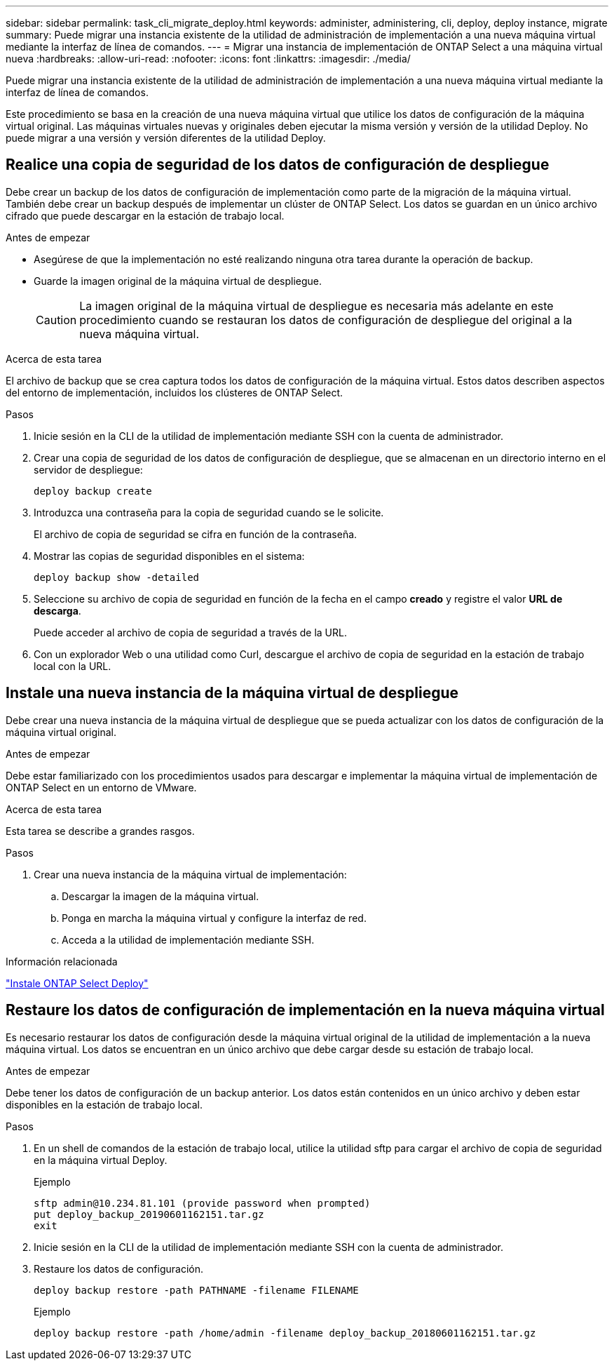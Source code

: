 ---
sidebar: sidebar 
permalink: task_cli_migrate_deploy.html 
keywords: administer, administering, cli, deploy, deploy instance, migrate 
summary: Puede migrar una instancia existente de la utilidad de administración de implementación a una nueva máquina virtual mediante la interfaz de línea de comandos. 
---
= Migrar una instancia de implementación de ONTAP Select a una máquina virtual nueva
:hardbreaks:
:allow-uri-read: 
:nofooter: 
:icons: font
:linkattrs: 
:imagesdir: ./media/


[role="lead"]
Puede migrar una instancia existente de la utilidad de administración de implementación a una nueva máquina virtual mediante la interfaz de línea de comandos.

Este procedimiento se basa en la creación de una nueva máquina virtual que utilice los datos de configuración de la máquina virtual original. Las máquinas virtuales nuevas y originales deben ejecutar la misma versión y versión de la utilidad Deploy. No puede migrar a una versión y versión diferentes de la utilidad Deploy.



== Realice una copia de seguridad de los datos de configuración de despliegue

Debe crear un backup de los datos de configuración de implementación como parte de la migración de la máquina virtual. También debe crear un backup después de implementar un clúster de ONTAP Select. Los datos se guardan en un único archivo cifrado que puede descargar en la estación de trabajo local.

.Antes de empezar
* Asegúrese de que la implementación no esté realizando ninguna otra tarea durante la operación de backup.
* Guarde la imagen original de la máquina virtual de despliegue.
+

CAUTION: La imagen original de la máquina virtual de despliegue es necesaria más adelante en este procedimiento cuando se restauran los datos de configuración de despliegue del original a la nueva máquina virtual.



.Acerca de esta tarea
El archivo de backup que se crea captura todos los datos de configuración de la máquina virtual. Estos datos describen aspectos del entorno de implementación, incluidos los clústeres de ONTAP Select.

.Pasos
. Inicie sesión en la CLI de la utilidad de implementación mediante SSH con la cuenta de administrador.
. Crear una copia de seguridad de los datos de configuración de despliegue, que se almacenan en un directorio interno en el servidor de despliegue:
+
`deploy backup create`

. Introduzca una contraseña para la copia de seguridad cuando se le solicite.
+
El archivo de copia de seguridad se cifra en función de la contraseña.

. Mostrar las copias de seguridad disponibles en el sistema:
+
`deploy backup show -detailed`

. Seleccione su archivo de copia de seguridad en función de la fecha en el campo *creado* y registre el valor *URL de descarga*.
+
Puede acceder al archivo de copia de seguridad a través de la URL.

. Con un explorador Web o una utilidad como Curl, descargue el archivo de copia de seguridad en la estación de trabajo local con la URL.




== Instale una nueva instancia de la máquina virtual de despliegue

Debe crear una nueva instancia de la máquina virtual de despliegue que se pueda actualizar con los datos de configuración de la máquina virtual original.

.Antes de empezar
Debe estar familiarizado con los procedimientos usados para descargar e implementar la máquina virtual de implementación de ONTAP Select en un entorno de VMware.

.Acerca de esta tarea
Esta tarea se describe a grandes rasgos.

.Pasos
. Crear una nueva instancia de la máquina virtual de implementación:
+
.. Descargar la imagen de la máquina virtual.
.. Ponga en marcha la máquina virtual y configure la interfaz de red.
.. Acceda a la utilidad de implementación mediante SSH.




.Información relacionada
link:task_install_deploy.html["Instale ONTAP Select Deploy"]



== Restaure los datos de configuración de implementación en la nueva máquina virtual

Es necesario restaurar los datos de configuración desde la máquina virtual original de la utilidad de implementación a la nueva máquina virtual. Los datos se encuentran en un único archivo que debe cargar desde su estación de trabajo local.

.Antes de empezar
Debe tener los datos de configuración de un backup anterior. Los datos están contenidos en un único archivo y deben estar disponibles en la estación de trabajo local.

.Pasos
. En un shell de comandos de la estación de trabajo local, utilice la utilidad sftp para cargar el archivo de copia de seguridad en la máquina virtual Deploy.
+
Ejemplo

+
....
sftp admin@10.234.81.101 (provide password when prompted)
put deploy_backup_20190601162151.tar.gz
exit
....
. Inicie sesión en la CLI de la utilidad de implementación mediante SSH con la cuenta de administrador.
. Restaure los datos de configuración.
+
`deploy backup restore -path PATHNAME -filename FILENAME`

+
Ejemplo

+
`deploy backup restore -path /home/admin -filename deploy_backup_20180601162151.tar.gz`


